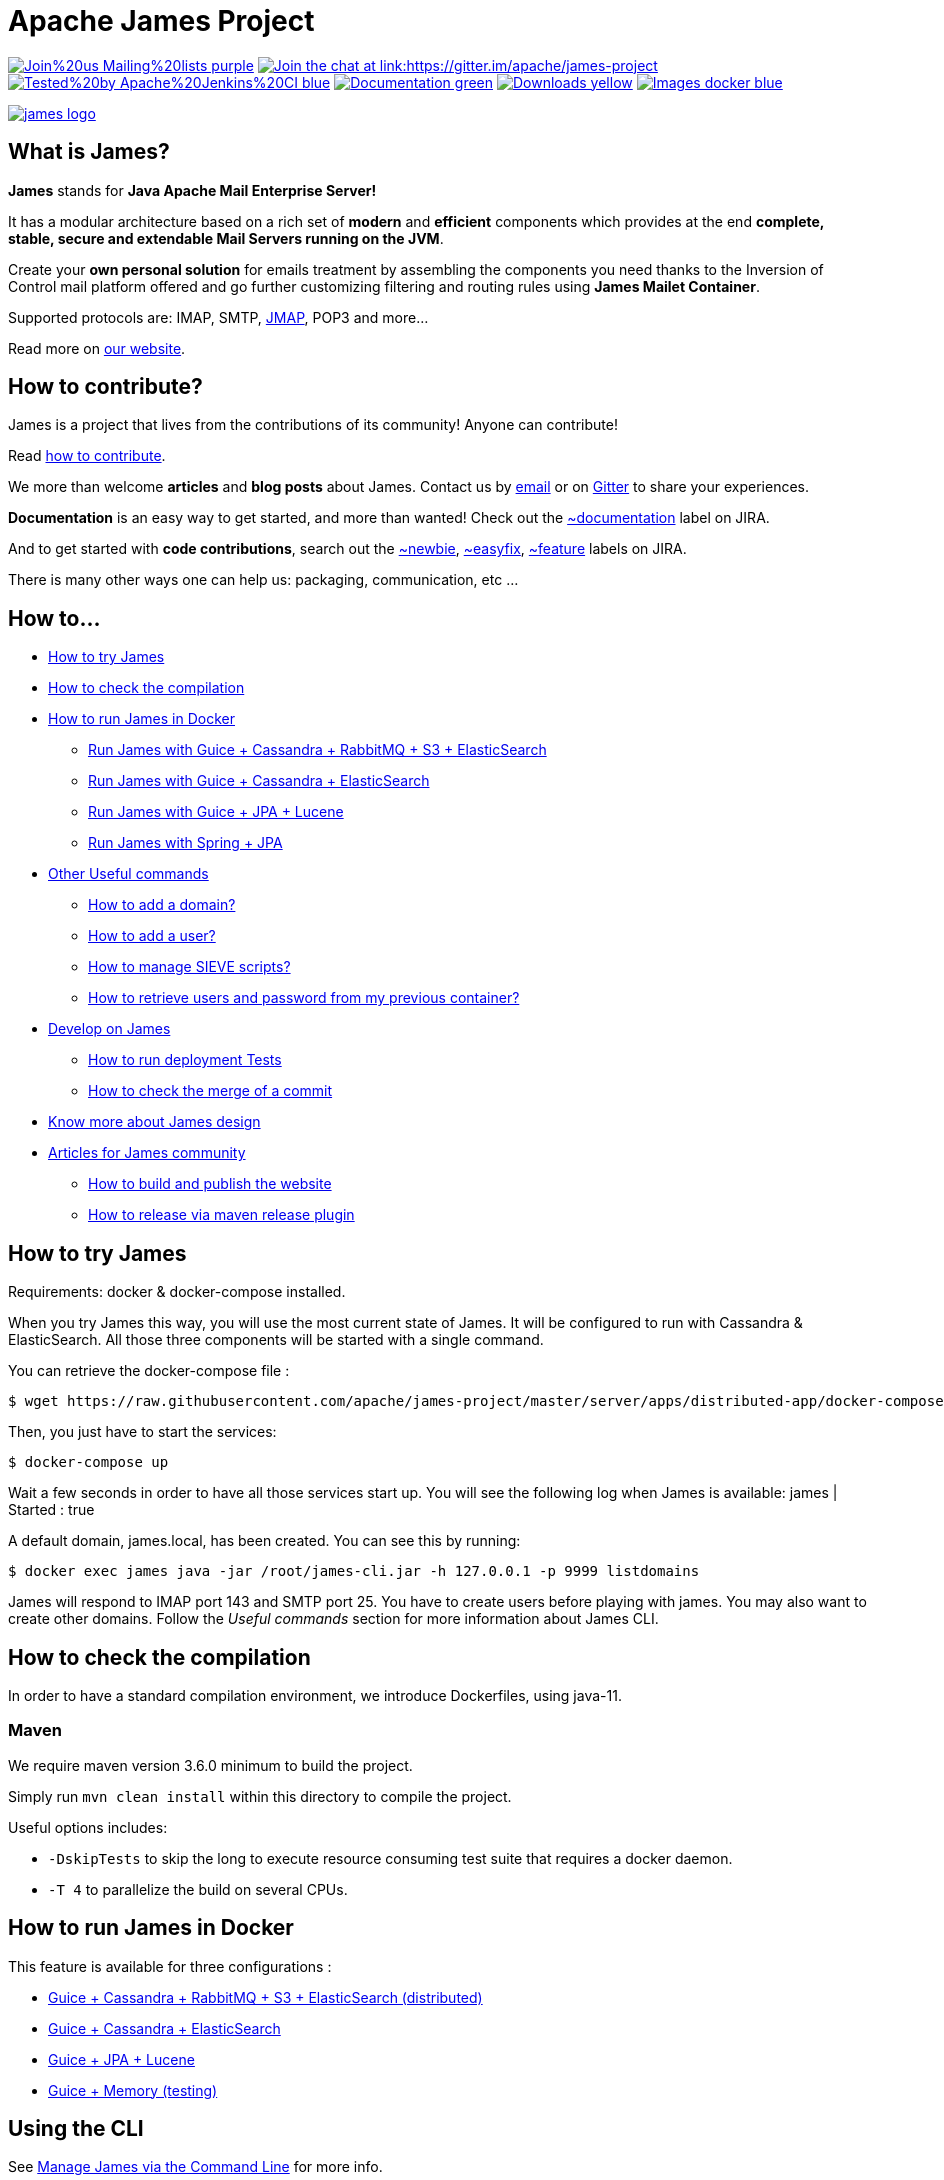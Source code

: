 Apache James Project
====================

image:https://img.shields.io/badge/Join%20us-Mailing%20lists-purple.svg[link="https://james.apache.org/mail.html"]
link:https://gitter.im/apache/james-project[image:https://badges.gitter.im/apache/james-project.svg[Join the chat at link:https://gitter.im/apache/james-project]]
image:https://img.shields.io/badge/Tested%20by-Apache%20Jenkins%20CI-blue.svg[link="https://ci-builds.apache.org/job/james/job/ApacheJames/"]
image:https://img.shields.io/badge/Documentation-green.svg[link="https://james.apache.org/documentation.html"]
image:https://img.shields.io/badge/Downloads-yellow.svg[link="https://james.apache.org/download.cgi"]
image:https://img.shields.io/badge/Images-docker-blue.svg[link="https://hub.docker.com/r/apache/james"]

image::james-logo.png[link="https://james.apache.org"]

== What is James?

*James* stands for *Java Apache Mail Enterprise Server!*

It has a modular architecture based on a rich set of *modern* and *efficient* components which provides at the end
*complete, stable, secure and extendable Mail Servers running on the JVM*.

Create your *own personal solution* for emails treatment by assembling the components you need thanks to the Inversion
of Control mail platform offered and  go further customizing filtering and routing rules using *James Mailet Container*.

Supported protocols are: IMAP, SMTP, link:https://jmap.io[JMAP], POP3 and more...

Read more on https://james.apache.org/[our website].

== How to contribute?

James is a project that lives from the contributions of its community! Anyone can contribute!

Read https://james.apache.org/index.html#third[how to contribute].

We more than welcome *articles* and *blog posts* about James. Contact us by https://james.apache.org/mail.html[email]
or on https://gitter.im/apache/james-project[Gitter] to share your experiences.

*Documentation* is an easy way to get started, and more than wanted! Check out the https://issues.apache.org/jira/issues/?jql=project%20%3D%20JAMES%20AND%20resolution%20%3D%20Unresolved%20AND%20labels%20%3D%20documentation%20ORDER%20BY%20priority%20DESC%2C%20updated%20DESC[~documentation] label on JIRA.

And to get started with *code contributions*, search out the
https://issues.apache.org/jira/issues/?jql=project%20%3D%20JAMES%20AND%20resolution%20%3D%20Unresolved%20AND%20labels%20%3D%20newbie%20ORDER%20BY%20priority%20DESC%2C%20updated%20DESC[~newbie],
https://issues.apache.org/jira/issues/?jql=project%20%3D%20JAMES%20AND%20resolution%20%3D%20Unresolved%20AND%20labels%20%3D%20easyfix%20ORDER%20BY%20priority%20DESC%2C%20updated%20DESC[~easyfix],
https://issues.apache.org/jira/issues/?jql=project%20%3D%20JAMES%20AND%20resolution%20%3D%20Unresolved%20AND%20labels%20%3D%20feature%20ORDER%20BY%20priority%20DESC%2C%20updated%20DESC[~feature] labels on JIRA.

There is many other ways one can help us: packaging, communication, etc ...

== How to...

 * link:#how-to-try-james[How to try James]
 * link:#how-to-check-the-compilation[How to check the compilation]
 * link:#how-to-run-james-in-docker[How to run James in Docker]
 ** link:#run-james-with-guice-%2Dcassandra-%2Drabbitmq-%2Ds3-%2Delasticsearch[Run James with Guice + Cassandra + RabbitMQ + S3 + ElasticSearch]
 ** link:#run-james-with-guice-%2Dcassandra-%2Delasticsearch[Run James with Guice + Cassandra + ElasticSearch]
 ** link:#run-james-with-guice-%2Djpa-%2Dlucene[Run James with Guice + JPA + Lucene]
 ** link:#run-james-with-spring-%2Djpa[Run James with Spring + JPA]
 * link:#other-useful-commands[Other Useful commands]
 ** link:#how-to-add-a-domain-[How to add a domain?]
 ** link:#how-to-add-a-user-[How to add a user?]
 ** link:#how-to-manage-sieve-scripts-[How to manage SIEVE scripts?]
 ** link:#how-to-retrieve-users-and-password-from-my-previous-container[How to retrieve users and password from my previous container?]
 * link:#develop-on-james[Develop on James]
 ** link:#how-to-run-deployment-tests[How to run deployment Tests]
 ** link:#how-to-check-the-merge-of-a-commit[How to check the merge of a commit]
 * link:#know-more-about-james-design[Know more about James design]
 * link:#articles-for-james-community[Articles for James community]
 ** link:#how-to-build-and-publish-the-website[How to build and publish the website]
 ** link:#how-to-release-via-maven-release-plugin[How to release via maven release plugin]

== How to try James

Requirements: docker & docker-compose installed.

When you try James this way, you will use the most current state of James.
It will be configured to run with Cassandra & ElasticSearch.
All those three components will be started with a single command.

You can retrieve the docker-compose file :

    $ wget https://raw.githubusercontent.com/apache/james-project/master/server/apps/distributed-app/docker-compose.yml

Then, you just have to start the services:

    $ docker-compose up

Wait a few seconds in order to have all those services start up. You will see the following log when James is available:
james           | Started : true

A default domain, james.local, has been created. You can see this by running:

    $ docker exec james java -jar /root/james-cli.jar -h 127.0.0.1 -p 9999 listdomains

James will respond to IMAP port 143 and SMTP port 25.
You have to create users before playing with james. You may also want to create other domains.
Follow the 'Useful commands' section for more information about James CLI.


== How to check the compilation

In order to have a standard compilation environment, we introduce Dockerfiles, using java-11.

=== Maven

We require maven version 3.6.0 minimum to build the project.

Simply run `mvn clean install` within this directory to compile the project.

Useful options includes:

 - `-DskipTests` to skip the long to execute resource consuming test suite that requires a docker daemon.
 - `-T 4` to parallelize the build on several CPUs.

== How to run James in Docker

This feature is available for three configurations :

 * link:https://github.com/apache/james-project/blob/master/server/apps/distributed-app/README.adoc[Guice + Cassandra + RabbitMQ + S3 + ElasticSearch (distributed)]
 * link:https://github.com/apache/james-project/blob/master/server/apps/cassandra-app/README.adoc[Guice + Cassandra + ElasticSearch]
 * link:https://github.com/apache/james-project/blob/master/server/apps/jpa-app/README.adoc[Guice + JPA + Lucene]
 * link:https://github.com/apache/james-project/blob/master/server/apps/memory-app/README.md[Guice + Memory (testing)]

== Using the CLI

See https://james.apache.org/server/manage-cli.html[Manage James via the Command Line] for more info.

== How to manage SIEVE scripts ?

Each user can manage his SIEVE scripts through the manage SIEVE mailet.

To use the manage SIEVE mailet :

 * You need to create the user sievemanager@DOMAIN ( if you don't, the SMTP server will check the domain, recognize it, and look for an absent local user, and will generate an error ).
 * You can send Manage Sieve commands by mail to sievemanager@DOMAIN. Your subject must contain the command. Scripts needs to be added as attachments and need the ".sieve" extension.

To activate a script for a user, you need the following combination :

 * PUTSCRIPT scriptname
 * SETACTIVE scriptname


== Develop on James

James requires at least JDK 11 and Maven 3.6.0 to build.
Some parts of James are written in Scala so one might need to enable Scala plugin in IDE.

We maintain link:examples/README.md[code examples] to help you write your own extensions and wire your own servers.

=== How to run deployment Tests

We wrote some MPT (James' Mail Protocols Tests subproject) deployment tests to validate a James
deployment.

It uses the External-James module, that uses environment variables to locate a remote
IMAP server and run integration tests against it.

For that, the target James Server needs to be configured with a domain domain and a user imapuser
with password password. Read above documentation to see how you can do this.

You have to run MPT tests inside docker. As you need to use maven, the simplest option is to
use james/parent image, and override the entry point ( as git and maven are already configured
there ) :

    $ export JAMES_ADDRESS=127.0.0.1
    $ export JAMES_IMAP_PORT=143
    $ export JAMES_SMTP_PORT=25

    $ mvn -T 1C -DskipTests -pl org.apache.james:apache-james-mpt-external-james -am install
    $ mvn -T 1C -pl org.apache.james:apache-james-mpt-external-james test -Pintegration-tests\

Where :

* JAMES_IP: IP address or DNS entry for your James server
* JAMES_IMAP_PORT: Port allocated to James' IMAP port (should be 143).
* JAMES_SMTP_PORT: Port allocated to James' SMTP port (should be 25).

== Know more about James design

James comes with a https://james.apache.org/documentation.html[Documentation] and https://github.com/linagora/james-project/tree/master/src/adr[Architectural Decision Records].

== Articles for James community

* link:docs/modules/community/pages/website.adoc[How to build and publish the website]
* link:docs/modules/community/pages/release.adoc[How to release via maven release plugin]
